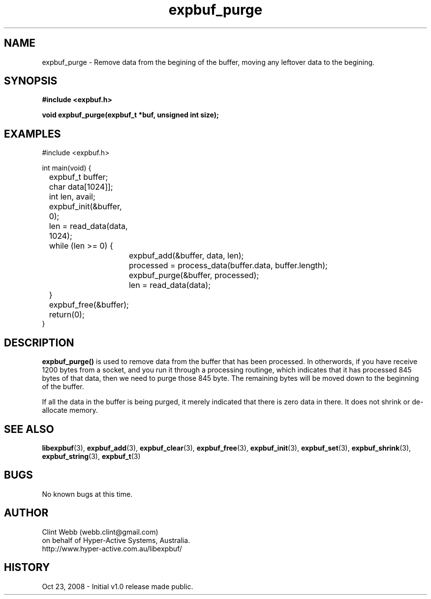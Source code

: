 .\" man page for libexpbuf
.\" Contact dev@hyper-active.com.au to correct errors or omissions. 
.TH expbuf_purge 3 "23 October 2008" "1.0" "libexpbuf - Library for a simple Expanding Buffer."
.SH NAME
expbuf_purge \- Remove data from the begining of the buffer, moving any leftover data to the begining.
.SH SYNOPSIS
.B #include <expbuf.h>
.sp
.B void expbuf_purge(expbuf_t *buf, unsigned int size);
.br
.SH EXAMPLES
#include <expbuf.h>
.sp
int main(void) {
.br
	expbuf_t buffer;
.br
	char data[1024]];
.br
	int len, avail;
.sp
	expbuf_init(&buffer, 0);
.br
	len = read_data(data, 1024);
.br
	while (len >= 0) {
.br
		expbuf_add(&buffer, data, len);
.br
		processed = process_data(buffer.data, buffer.length);
.br
		expbuf_purge(&buffer, processed);
.br
		len = read_data(data);
.br
	}
.br
	expbuf_free(&buffer);
.br
	return(0);
.br
}
.SH DESCRIPTION
.B expbuf_purge()
is used to remove data from the buffer that has been processed.  In otherwords, if you have receive 1200 bytes from a socket, and you run it through a processing routinge, which indicates that it has processed 845 bytes of that data, then we need to purge those 845 byte.  The remaining bytes will be moved down to the beginning of the buffer.
.sp
If all the data in the buffer is being purged, it merely indicated that there is zero data in there.  It does not shrink or de-allocate memory.
.SH SEE ALSO
.BR libexpbuf (3),
.BR expbuf_add (3),
.BR expbuf_clear (3),
.BR expbuf_free (3),
.BR expbuf_init (3),
.BR expbuf_set (3),
.BR expbuf_shrink (3),
.BR expbuf_string (3),
.BR expbuf_t (3)
.SH BUGS
No known bugs at this time. 
.SH AUTHOR
.nf
Clint Webb (webb.clint@gmail.com)
on behalf of Hyper-Active Systems, Australia.
.br
http://www.hyper-active.com.au/libexpbuf/
.fi
.SH HISTORY
Oct 23, 2008 \- Initial v1.0 release made public.
